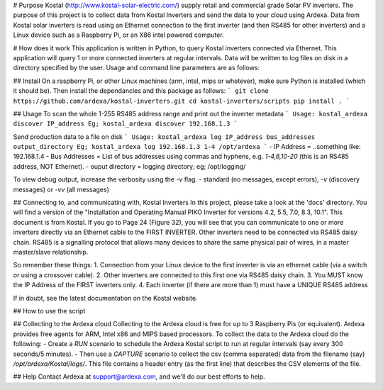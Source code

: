 # Purpose
Kostal (http://www.kostal-solar-electric.com/) supply retail and commercial grade Solar PV inverters. The purpose of this project is to collect data from Kostal Inverters and send the data to your cloud using Ardexa. Data from Kostal solar inverters is read using an Ethernet connection to the first inverter (and then RS485 for other inverters) and a Linux device such as a Raspberry Pi, or an X86 intel powered computer. 

# How does it work
This application is written in Python, to query Kostal inverters connected via Ethernet. This application will query 1 or more connected inverters at regular intervals. Data will be written to log files on disk in a directory specified by the user. Usage and command line parameters are as follows:

## Install
On a raspberry Pi, or other Linux machines (arm, intel, mips or whetever), make sure Python is installed (which it should be). Then install the dependancies and this package as follows:
```
git clone https://github.com/ardexa/kostal-inverters.git
cd kostal-inverters/scripts
pip install .
```

## Usage
To scan the whole 1-255 RS485 address range and print out the inverter metadata
```
Usage: kostal_ardexa discover IP_address
Eg; kostal_ardexa discover 192.168.1.3
```

Send production data to a file on disk 
```
Usage: kostal_ardexa log IP_address bus_addresses output_directory
Eg; kostal_ardexa log 192.168.1.3 1-4 /opt/ardexa
```
- IP Address = ..something like: 192.168.1.4
- Bus Addresses = List of bus addresses using commas and hyphens, e.g. `1-4,6,10-20` (this is an RS485 address, NOT Ethernet). 
- ouput directory = logging directory; eg; /opt/logging/


To view debug output, increase the verbosity using the `-v` flag.
- standard (no messages, except errors), `-v` (discovery messages) or `-vv` (all messages)

## Connecting to, and communicating with, Kostal Inverters
In this project, please take a look at the 'docs' directory. You will find a version of the "Installation and
Operating Manual PIKO Inverter for versions 4.2, 5.5, 7.0, 8.3, 10.1". This document is from Kostal. If you go to Page 24 (Figure 32), you will see that you can communicate to one or more inverters directly via an Ethernet cable to the FIRST INVERTER. Other inverters need to be connected via RS485 daisy chain. RS485 is a signalling protocol that allows many devices to share the same physical pair of wires, in a master master/slave relationship.

So remember these things:
1. Connection from your Linux device to the first inverter is via an ethernet cable (via a switch or using a crossover cable).
2. Other inverters are connected to this first one via RS485 daisy chain.
3. You MUST know the IP Address of the FIRST inverters only.
4. Each inverter (if there are more than 1) must have a UNIQUE RS485 address

If in doubt, see the latest documentation on the Kostal website.

## How to use the script

## Collecting to the Ardexa cloud
Collecting to the Ardexa cloud is free for up to 3 Raspberry Pis (or equivalent). Ardexa provides free agents for ARM, Intel x86 and MIPS based processors. To collect the data to the Ardexa cloud do the following:
- Create a `RUN` scenario to schedule the Ardexa Kostal script to run at regular intervals (say every 300 seconds/5 minutes).
- Then use a `CAPTURE` scenario to collect the csv (comma separated) data from the filename (say) `/opt/ardexa/Kostal/logs/`. This file contains a header entry (as the first line) that describes the CSV elements of the file.

## Help
Contact Ardexa at support@ardexa.com, and we'll do our best efforts to help.


